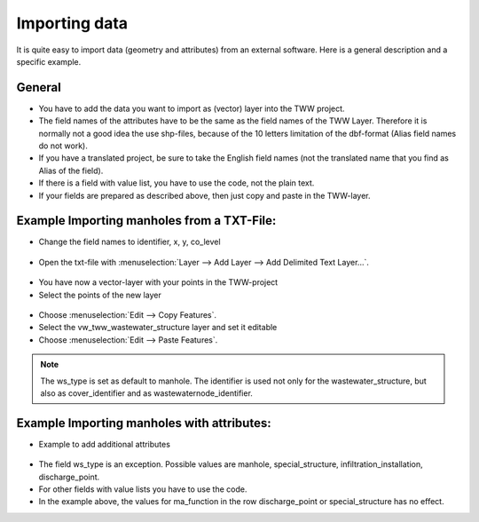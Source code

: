 Importing data
==============

It is quite easy to import data (geometry and attributes) from an external software.
Here is a general description and a specific example.

General
-------

* You have to add the data you want to import as (vector) layer into the TWW project.
* The field names of the attributes have to be the same as the field names of the TWW Layer.
  Therefore it is normally not a good idea the use shp-files, because of the 10 letters limitation of the dbf-format (Alias field names do not work).
* If you have a translated project, be sure to take the English field names (not the translated name that you find as Alias of the field).
* If there is a field with value list, you have to use the code, not the plain text.
* If your fields are prepared as described above, then just copy and paste in the TWW-layer.

Example Importing manholes from a TXT-File:
-------------------------------------------

* Change the field names to identifier, x, y, co_level

.. figure:: images/importdata_txtfile.jpg

* Open the txt-file with :menuselection:`Layer --> Add Layer --> Add Delimited Text Layer...`.

.. figure:: images/importdata_opentxtfile.jpg

* You have now a vector-layer with your points in the TWW-project
* Select the points of the new layer

.. figure:: images/importdata_selectpoints.jpg

* Choose :menuselection:`Edit --> Copy Features`.
* Select the vw_tww_wastewater_structure layer and set it editable
* Choose :menuselection:`Edit --> Paste Features`.

.. figure:: images/importdata_5newpoints.jpg

.. figure:: images/importdata_5newpointstable.jpg

.. note:: The ws_type is set as default to manhole. The identifier is used not only for the wastewater_structure, but also as cover_identifier and as wastewaternode_identifier.

Example Importing manholes with attributes:
-------------------------------------------

* Example to add additional attributes

.. figure:: images/importdata_txtfile2.jpg

* The field ws_type is an exception. Possible values are manhole, special_structure, infiltration_installation, discharge_point.
* For other fields with value lists you have to use the code.
* In the example above, the values for ma_function in the row discharge_point or special_structure has no effect.
